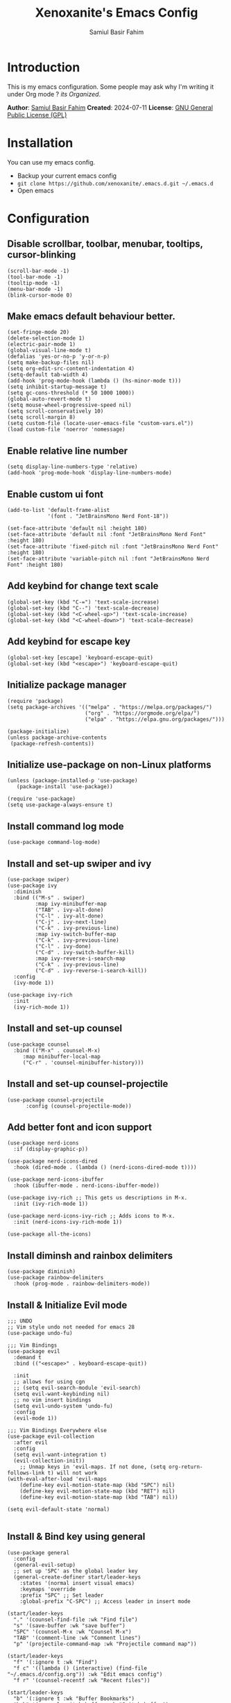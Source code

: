 #+TITLE: Xenoxanite's Emacs Config
#+AUTHOR: Samiul Basir Fahim

* Introduction
This is my emacs configuration. Some people may ask why I'm writing it under Org mode ?
/its Organized/.

*Author*: [[https://facebook.com/samiulbasirfahim][Samiul Basir Fahim]]
*Created*: 2024-07-11
*License*: [[./LICENSE][GNU General Public License (GPL)]]

* Installation
You can use my emacs config.
- Backup your current emacs config
- =git clone https://github.com/xenoxanite/.emacs.d.git ~/.emacs.d=
- Open emacs

* Configuration
** Disable scrollbar, toolbar, menubar, tooltips, cursor-blinking
#+begin_src elisp
    (scroll-bar-mode -1)        
    (tool-bar-mode -1)          
    (tooltip-mode -1)           
    (menu-bar-mode -1)            
    (blink-cursor-mode 0) 
#+end_src

** Make emacs default behaviour better.
#+begin_src elisp
    (set-fringe-mode 20)     
    (delete-selection-mode 1)
    (electric-pair-mode 1) 
    (global-visual-line-mode t)
    (defalias 'yes-or-no-p 'y-or-n-p)
    (setq make-backup-files nil)
    (setq org-edit-src-content-indentation 4)
    (setq-default tab-width 4)
    (add-hook 'prog-mode-hook (lambda () (hs-minor-mode t)))
    (setq inhibit-startup-message t)
    (setq gc-cons-threshold (* 50 1000 1000))
    (global-auto-revert-mode t) 
    (setq mouse-wheel-progressive-speed nil)
    (setq scroll-conservatively 10)
    (setq scroll-margin 8)
    (setq custom-file (locate-user-emacs-file "custom-vars.el"))
    (load custom-file 'noerror 'nomessage)
#+end_src

** Enable relative line number 
#+begin_src elisp
    (setq display-line-numbers-type 'relative) 
    (add-hook 'prog-mode-hook 'display-line-numbers-mode)
#+end_src

** Enable custom ui font
#+begin_src elisp
    (add-to-list 'default-frame-alist
                 '(font . "JetBrainsMono Nerd Font-18"))
    
    (set-face-attribute 'default nil :height 180)
    (set-face-attribute 'default nil :font "JetBrainsMono Nerd Font" :height 180)
    (set-face-attribute 'fixed-pitch nil :font "JetBrainsMono Nerd Font" :height 180)
    (set-face-attribute 'variable-pitch nil :font "JetBrainsMono Nerd Font" :height 180)
#+end_src

** Add keybind for change text scale
#+begin_src elisp
    (global-set-key (kbd "C-=") 'text-scale-increase)
    (global-set-key (kbd "C--") 'text-scale-decrease)
    (global-set-key (kbd "<C-wheel-up>") 'text-scale-increase)
    (global-set-key (kbd "<C-wheel-down>") 'text-scale-decrease)
#+end_src

** Add keybind for escape key
#+begin_src elisp
    (global-set-key [escape] 'keyboard-escape-quit)
    (global-set-key (kbd "<escape>") 'keyboard-escape-quit)
#+end_src 

** Initialize package manager
#+begin_src elisp
    (require 'package)
    (setq package-archives '(("melpa" . "https://melpa.org/packages/")
                             ("org" . "https://orgmode.org/elpa/")
                             ("elpa" . "https://elpa.gnu.org/packages/")))

    (package-initialize)
    (unless package-archive-contents
     (package-refresh-contents))
#+end_src

** Initialize use-package on non-Linux platforms
#+begin_src elisp
    (unless (package-installed-p 'use-package)
       (package-install 'use-package))

    (require 'use-package)
    (setq use-package-always-ensure t)
#+end_src

** Install command log mode
#+begin_src elisp
    (use-package command-log-mode)
#+end_src

** Install and set-up swiper and ivy
#+begin_src elisp
    (use-package swiper)
    (use-package ivy
      :diminish
      :bind (("M-s" . swiper)
             :map ivy-minibuffer-map
             ("TAB" . ivy-alt-done)	
             ("C-l" . ivy-alt-done)
             ("C-j" . ivy-next-line)
             ("C-k" . ivy-previous-line)
             :map ivy-switch-buffer-map
             ("C-k" . ivy-previous-line)
             ("C-l" . ivy-done)
             ("C-d" . ivy-switch-buffer-kill)
             :map ivy-reverse-i-search-map
             ("C-k" . ivy-previous-line)
             ("C-d" . ivy-reverse-i-search-kill))
      :config
      (ivy-mode 1))

    (use-package ivy-rich
      :init
      (ivy-rich-mode 1))
#+end_src

** Install and set-up counsel
#+begin_src elisp
    (use-package counsel
      :bind (("M-x" . counsel-M-x)
         :map minibuffer-local-map
         ("C-r" . 'counsel-minibuffer-history)))
#+end_src

** Install and set-up counsel-projectile
#+begin_src elisp
    (use-package counsel-projectile
          :config (counsel-projectile-mode))
#+end_src 

** Add better font and icon support
#+begin_src elisp
    (use-package nerd-icons
      :if (display-graphic-p))

    (use-package nerd-icons-dired
      :hook (dired-mode . (lambda () (nerd-icons-dired-mode t))))

    (use-package nerd-icons-ibuffer
      :hook (ibuffer-mode . nerd-icons-ibuffer-mode))

    (use-package ivy-rich ;; This gets us descriptions in M-x.
      :init (ivy-rich-mode 1))

    (use-package nerd-icons-ivy-rich ;; Adds icons to M-x.
      :init (nerd-icons-ivy-rich-mode 1))

    (use-package all-the-icons)
#+end_src

** Install diminsh and rainbox delimiters
#+begin_src elisp
    (use-package diminish)
    (use-package rainbow-delimiters
      :hook (prog-mode . rainbow-delimiters-mode))
#+end_src

** Install & Initialize Evil mode 
#+begin_src elisp
    ;;; UNDO
    ;; Vim style undo not needed for emacs 28
    (use-package undo-fu)

    ;;; Vim Bindings
    (use-package evil
      :demand t
      :bind (("<escape>" . keyboard-escape-quit))

      :init
      ;; allows for using cgn
      ;; (setq evil-search-module 'evil-search)
      (setq evil-want-keybinding nil)
      ;; no vim insert bindings
      (setq evil-undo-system 'undo-fu)
      :config
      (evil-mode 1))

    ;;; Vim Bindings Everywhere else
    (use-package evil-collection
      :after evil
      :config
      (setq evil-want-integration t)
      (evil-collection-init))
        ;; Unmap keys in 'evil-maps. If not done, (setq org-return-follows-link t) will not work
    (with-eval-after-load 'evil-maps
        (define-key evil-motion-state-map (kbd "SPC") nil)
        (define-key evil-motion-state-map (kbd "RET") nil)
        (define-key evil-motion-state-map (kbd "TAB") nil))

    (setq evil-default-state 'normal)

#+end_src

** Install & Bind key using general 
#+begin_src elisp
    (use-package general
      :config
      (general-evil-setup)
      ;; set up 'SPC' as the global leader key
      (general-create-definer start/leader-keys
        :states '(normal insert visual emacs)
        :keymaps 'override
        :prefix "SPC" ;; Set leader
        :global-prefix "C-SPC") ;; Access leader in insert mode
#+end_src

#+begin_src elisp
      (start/leader-keys
        "." '(counsel-find-file :wk "Find file")
        "s" '(save-buffer :wk "save buffer")
        "SPC" '(counsel-M-x :wk "Counsel M-x")
        "TAB" '(comment-line :wk "Comment lines")
        "p" '(projectile-command-map :wk "Projectile command map"))
#+end_src

#+begin_src elisp
      (start/leader-keys
        "f" '(:ignore t :wk "Find")
        "f c" '((lambda () (interactive) (find-file "~/.emacs.d/config.org")) :wk "Edit emacs config")
        "f r" '(counsel-recentf :wk "Recent files"))
#+end_src

#+begin_src elisp
    (start/leader-keys
      "b" '(:ignore t :wk "Buffer Bookmarks")
      "b b" '(counsel-switch-buffer :wk "Switch buffer")
      "b k" '(kill-this-buffer :wk "Kill this buffer")
      "b i" '(counsel-ibuffer :wk "Ibuffer")
      "b p" '(centaur-tabs-backward-tab :wk "Previous tab")
      "b n" '(centaur-tabs-forward-tab :wk "Next tab")
      "b N" '(next-buffer :wk "Next buffer")
      "b P" '(previous-buffer :wk "Previous buffer")
      "b r" '(revert-buffer :wk "Reload buffer")
      "b j" '(bookmark-jump :wk "Bookmark jump"))
#+end_src

#+begin_src elisp
      (start/leader-keys
        "w" '(:ignore t :wk "Windows")
        ;; Window splits
        "w c" '(evil-window-delete :wk "Close window")
        "w n" '(split-window-right :wk "New window")
        "w s" '(evil-window-split :wk "Horizontal split window")
        "w v" '(evil-window-vsplit :wk "Vertical split window")
        ;; Window motions
        "w h" '(evil-window-left :wk "Window left")
        "w j" '(evil-window-down :wk "Window down")
        "w k" '(evil-window-up :wk "Window up")
        "w l" '(evil-window-right :wk "Window right")
        "w w" '(evil-window-next :wk "Goto next window")
        ;; Move Windows
        "w H" '(buf-move-left :wk "Buffer move left")
        "w J" '(buf-move-down :wk "Buffer move down")
        "w K" '(buf-move-up :wk "Buffer move up")
        "w L" '(buf-move-right :wk "Buffer move right"))
#+end_src

#+begin_src elisp
      (start/leader-keys
        "d" '(:ignore t :wk "Dired")
        "d f" '(counsel-find-file :wk "Open dired")
        "d j" '(dired-jump :wk "Dired jump to current"))
#+end_src

#+begin_src elisp
      (start/leader-keys
        "h" '(:ignore t :wk "Help") ;; To get more help use C-h commands
        "h r" '((lambda () (interactive)
                  (load-file "~/.emacs.d/init.el"))
                :wk "Reload emacs config"))

#+end_src

#+begin_src elisp
      (start/leader-keys
        "t" '(:ignore t :wk "Toggle")
        "t w" '(visual-line-mode :wk "Toggle truncated lines (wrap)")
        "t l" '(display-line-numbers-mode :wk "Toggle line numbers")
        "t f" '(treemacs :wk "Treemacs toggle")
        "t t" '(treemacs-select-window :wk "Treemacs toggle focus")
        "t v" '(vterm-toggle :wk "Vterm toggle")
        "t o" '(counsel-load-theme :wk "Select theme")
        "t h" '(treemacs-toggle-show-dotfiles :wk "Treemacs toggle hidden file")))
#+end_src

** Install themes
#+begin_src elisp
    (use-package ef-themes)
#+end_src

** Remeber last theme
#+begin_src elisp    
    (use-package remember-last-theme
      :ensure t
      :config (remember-last-theme-enable)
    )
#+end_src

** Install Doom Modeline
#+begin_src elisp
    (use-package doom-modeline
      :init
      (setq doom-modeline-height 40)
      (setq doom-modeline-buffer-encoding nil)
      (doom-modeline-mode))
#+end_src

** Dashboard
#+begin_src elisp
    (use-package dashboard
      :ensure t
      :config
      (dashboard-setup-startup-hook))
    (setq dashboard-items '((recents   . 3)
                            (bookmarks . 3)
                            (agenda    . 3)))
    (setq dashboard-startup-banner "~/.emacs.d/avatar.png")
    (setq initial-buffer-choice (lambda () (get-buffer-create dashboard-buffer-name)))
#+end_src

** Tab-bar
#+begin_src elisp
    (use-package centaur-tabs
      :demand
      :config
      (centaur-tabs-mode t))
#+end_src

** Install & set-up which key 
#+begin_src elisp
    (use-package which-key
      :init
        (which-key-mode 1)
      :diminish
      :config
      (setq which-key-side-window-location 'bottom
          which-key-sort-order #'which-key-key-order
          which-key-allow-imprecise-window-fit nil
          which-key-sort-uppercase-first nil
          which-key-add-column-padding 1
          which-key-max-display-columns nil
          which-key-side-window-slot -10
          which-key-side-window-max-height 0.25
          which-key-idle-delay 0.8
          which-key-max-description-length 25
          which-key-allow-imprecise-window-fit nil
          which-key-separator " → " 
          )
    )
#+end_src

** Install & set-up Treemacs
#+begin_src elisp
    (use-package treemacs
      :ensure t
      :defer t
      :config
      (setq treemacs-width 30)
      (setq-local mode-line-format nil))
    (treemacs-project-follow-mode)
#+end_src

** Install & set-up Highlight indented line
#+begin_src elisp
    (use-package highlight-indent-guides
      :ensure t
      :defer t
      :hook (prog-mode . highlight-indent-guides-mode)
      :config
      (setq highlight-indent-guides-method 'character)
      (setq highlight-indent-guides-character ?\|)
      (setq highlight-indent-guides-responsive 'top))
#+end_src

** Better Org mode support
#+begin_src elisp
    (use-package org
      :config
      (setq org-agenda-start-with-log-mode t)
      (setq org-log-done 'time)
      (setq org-log-into-drawer t)
      (setq org-ellipsis ""
            org-hide-emphasis-markers t
            org-hide-leading-stars t
            org-agenda-files (append
                              (file-expand-wildcards "~/notes/*.org")))
      :hook (org-mode . org-indent-mode))

    (use-package org-bullets
      :hook (org-mode . org-bullets-mode))

    (defun 
        efs/org-babel-tangle-config ()
      "Automatically tangle our Emacs.org config file when we save it. Credit to Emacs From Scratch for this one!"
      (when (string-equal (file-name-directory (buffer-file-name))
                          (expand-file-name user-emacs-directory))
        (let ((org-confirm-babel-evaluate nil))
          (org-babel-tangle))))

    (add-hook 'org-mode-hook (lambda () (add-hook 'after-save-hook #'efs/org-babel-tangle-config)))

    (setq org-todo-keywords
          '((sequence "TODO(t)" "NEXT(n)" "|" "DONE(d!)")
            (sequence "BACKLOG(b)" "PLAN(p)" "READY(r)" "ACTIVE(a)" "REVIEW(v)" "WAIT(w@/!)" "HOLD(h)" "|" "COMPLETED(c)" "CANC(k@)")))

    ;; Configure custom agenda views
    (setq org-agenda-custom-commands
    '(("d" "Dashboard"
        ((agenda "" ((org-deadline-warning-days 7)))
        (todo "NEXT"
        ((org-agenda-overriding-header "Next Tasks")))
        (tags-todo "agenda/ACTIVE" ((org-agenda-overriding-header "Active Projects")))))

    ("n" "Next Tasks"
        ((todo "NEXT"
        ((org-agenda-overriding-header "Next Tasks")))))

    ("W" "Work Tasks" tags-todo "+work-email")

    ;; Low-effort next actions
    ("e" tags-todo "+TODO=\"NEXT\"+Effort<15&+Effort>0"
        ((org-agenda-overriding-header "Low Effort Tasks")
        (org-agenda-max-todos 20)
        (org-agenda-files org-agenda-files)))

    ("w" "Workflow Status"
        ((todo "WAIT"
            ((org-agenda-overriding-header "Waiting on External")
                (org-agenda-files org-agenda-files)))
        (todo "REVIEW"
            ((org-agenda-overriding-header "In Review")
                (org-agenda-files org-agenda-files)))
        (todo "PLAN"
            ((org-agenda-overriding-header "In Planning")
                (org-agenda-todo-list-sublevels nil)
                (org-agenda-files org-agenda-files)))
        (todo "BACKLOG"
            ((org-agenda-overriding-header "Project Backlog")
                (org-agenda-todo-list-sublevels nil)
                (org-agenda-files org-agenda-files)))
        (todo "READY"
            ((org-agenda-overriding-header "Ready for Work")
                (org-agenda-files org-agenda-files)))
        (todo "ACTIVE"
            ((org-agenda-overriding-header "Active Projects")
                (org-agenda-files org-agenda-files)))
        (todo "COMPLETED"
            ((org-agenda-overriding-header "Completed Projects")
                (org-agenda-files org-agenda-files)))
        (todo "CANC"
            ((org-agenda-overriding-header "Cancelled Projects")
                (org-agenda-files org-agenda-files)))))))

    (setq org-tag-alist
          '((:startgroup)
            (:endgroup)
            ("@errand" . ?E)
            ("@home" . ?h)
            ("@work" . ?w)
            ("agenda" . ?a)
            ("planning" . ?p)
            ("publish" . ?P)
            ("batch" . ?b)
            ("note" . ?n)
            ("idea" . ?i)))
    (require 'org-habit)
    (add-to-list 'org-modules 'org-habit)
    (setq org-habit-graph-column 60)
#+end_src

** Hide modeline on special cases
#+begin_src elisp
    (use-package hide-mode-line
      :ensure t
      :defer
      :hook (;; (eshell-mode . hide-mode-line-mode)
             (vterm-mode . hide-mode-line-mode)
             (occur-mode . hide-mode-line-mode)
             (treemacs-mode . hide-mode-line-mode)))

    (setq warning-suppress-log-types '(warning-suppress-types (unlock-file)))
#+end_src

** Install & setup Projectile
#+begin_src elisp
(use-package projectile
  :diminish projectile-mode
  :config (projectile-mode)
  :custom ((projectile-completion-system 'ivy))
  :init
  ;; NOTE: Set this to the folder where you keep your Git repos!
  (when (file-directory-p "~/dev")
    (setq projectile-project-search-path '("~/dev")))
  (setq projectile-switch-project-action #'projectile-dired))

(use-package counsel-projectile
  :config (counsel-projectile-mode))
#+end_src


** Install & Setup Vterm
#+begin_src elisp
    (use-package vterm
      :ensure t
      :defer
      :custom
      (vterm-max-scrollback 100000))

    (use-package vterm-toggle
      :ensure t
      :custom
      (vterm-toggle-scope 'project)
      (vterm-toggle-project-root t)
      (vterm-toggle-reset-window-configration-after-exit t)
      (vterm-toggle-hide-method 'reset-window-configration))
#+end_src

** Install & setup lsp-mode
#+begin_src elisp
    (use-package lsp-mode
      :config
      (setq lsp-keymap-prefix "C-c C-l")
      (setq lsp-enable-snippet t)
      (setq lsp-inlay-hint-enable t)
      (setq lsp-completion-enable t)
      (setq lsp-enable-on-type-formatting t)
      ;; (setq lsp-modeline-code-actions-enable nil)
      ;; (setq lsp-modeline-diagnostics-enable nil)
      ;; (setq lsp-modeline-workspace-status-enable nil)
      ;; (setq lsp-headerline-breadcrumb-enable nil)

      :hook (
             (before-save . lsp-format-buffer)
             (before-save . lsp-organize-imports)
             (prog-mode . lsp)
             (rust-mode . lsp)
             (c-mode . lsp)
             (cpp-mode . lsp)
             (svelte-mode . lsp)
             (typescript-mode . lsp)
             (lsp-mode . lsp-enable-which-key-integration))
      :commands lsp)
    (use-package lsp-treemacs :ensure t)
    (add-hook 'c-mode-hook 'lsp)
    (add-hook 'c++-mode-hook 'lsp)
    (add-hook 'cpp-mode-hook 'lsp)
#+end_src

** Lsp
#+begin_src elisp
    (use-package rust-mode
      :mode ("\\.rs\\'" . rust-mode))

    (use-package svelte-mode
      :mode ("\\.svelte\\'" . svelte-mode))

    (use-package lsp-tailwindcss
      :init
      (setq lsp-tailwindcss-add-on-mode t))

    (use-package typescript-mode
      :mode ("\\.tsx?\\'" . typescript-mode))
#+end_src

** Install & setup lsp-ui
#+begin_src elisp
    (use-package lsp-ui
        :after lsp-mode
        :hook (lsp-mode . lsp-ui-mode)
        :init
        (add-hook 'flycheck-mode-hook 'lsp-ui-mode) ;; HACK
        (add-hook 'lsp-mode-hook 'lsp-ui-mode)
        :config
        (setq lsp-ui-doc-enable t
            lsp-ui-doc-delay 1.5
            lsp-ui-doc-show-with-cursor t 
            lsp-ui-doc--prev-frame nil
            lsp-ui-doc-show-with-mouse nil
            lsp-ui-doc-position 'at-point
            lsp-ui-doc-border nil
            flycheck-mode-hook 'lsp-ui-mode
            lsp-ui-flycheck-enable t))
#+end_src

** Install & setup Flycheck
#+begin_src elisp
    ;; In-buffer checking
    (use-package flycheck
      :config
      (add-hook 'after-init-hook #'global-flycheck-mode))

    (use-package flycheck-inline
      :config
      (with-eval-after-load 'flycheck
        (add-hook 'flycheck-mode-hook #'flycheck-inline-mode)))

    (use-package tree-sitter
      :config
      (global-tree-sitter-mode))
    (use-package tree-sitter-langs)
#+end_src

** Bind key for toggle focus between lsp-ui-doc
#+begin_src elisp
    (evil-define-key 'normal 'lsp-ui-doc-frame-mode
          [?K] #'lsp-ui-doc-unfocus-frame)
    (evil-normalize-keymaps)

    (evil-define-key 'normal 'lsp-ui-doc-mode
          [?K] #'lsp-ui-doc-focus-frame)
    (global-set-key (kbd "C-s") 'save-buffer)
#+end_src

** Install yasnippet
#+begin_src elisp
    (use-package yasnippet-snippets
      :hook (prog-mode . yas-global-mode))
#+end_src

** Add autocompletion using company
#+begin_src elisp
      (use-package company
      :after lsp-mode
      :hook (lsp-mode . company-mode)
      :bind (:map company-active-map
             ("<tab>" . company-complete-selection))
            (:map lsp-mode-map
             ("<tab>" . company-indent-or-complete-common))
      :custom
      (company-minimum-prefix-length 1)
      (company-idle-delay 0.0))

    (use-package company-box
      :hook (company-mode . company-box-mode))
#+end_src

** Transparency Effect
#+begin_src elisp
(set-frame-parameter nil 'alpha-background 96)
(add-to-list 'default-frame-alist '(alpha-background . 96))
#+end_src

** Custom function for moving buffer
#+begin_src elisp
    ;;;###autoload
    (defun buf-move-up ()
      "Swap the current buffer and the buffer above the split.
    If there is no split, ie now window above the current one, an
    error is signaled."
    ;;  "Switches between the current buffer, and the buffer above the
    ;;  split, if possible."
      (interactive)
      (let* ((other-win (windmove-find-other-window 'up))
         (buf-this-buf (window-buffer (selected-window))))
        (if (null other-win)
            (error "No window above this one")
          ;; swap top with this one
          (set-window-buffer (selected-window) (window-buffer other-win))
          ;; move this one to top
          (set-window-buffer other-win buf-this-buf)
          (select-window other-win))))
#+end_src

#+begin_src elisp
    ;;;###autoload
    (defun buf-move-down ()
    "Swap the current buffer and the buffer under the split.
    If there is no split, ie now window under the current one, an
    error is signaled."
      (interactive)
      (let* ((other-win (windmove-find-other-window 'down))
         (buf-this-buf (window-buffer (selected-window))))
        (if (or (null other-win) 
                (string-match "^ \\*Minibuf" (buffer-name (window-buffer other-win))))
            (error "No window under this one")
          ;; swap top with this one
          (set-window-buffer (selected-window) (window-buffer other-win))
          ;; move this one to top
          (set-window-buffer other-win buf-this-buf)
          (select-window other-win))))
#+end_src

#+begin_src elisp
    ;;;###autoload
    (defun buf-move-left ()
    "Swap the current buffer and the buffer on the left of the split.
    If there is no split, ie now window on the left of the current
    one, an error is signaled."
      (interactive)
      (let* ((other-win (windmove-find-other-window 'left))
         (buf-this-buf (window-buffer (selected-window))))
        (if (null other-win)
            (error "No left split")
          ;; swap top with this one
          (set-window-buffer (selected-window) (window-buffer other-win))
          ;; move this one to top
          (set-window-buffer other-win buf-this-buf)
          (select-window other-win))))
#+end_src

#+begin_src elisp
    ;;;###autoload
    (defun buf-move-right ()
    "Swap the current buffer and the buffer on the right of the split.
    If there is no split, ie now window on the right of the current
    one, an error is signaled."
      (interactive)
      (let* ((other-win (windmove-find-other-window 'right))
         (buf-this-buf (window-buffer (selected-window))))
        (if (null other-win)
            (error "No right split")
          ;; swap top with this one
          (set-window-buffer (selected-window) (window-buffer other-win))
          ;; move this one to top
          (set-window-buffer other-win buf-this-buf)
          (select-window other-win))))
#+end_src

** Function for kill all buffer
#+begin_src elisp
    (defun nuke-all-buffers ()
      (interactive)
      (mapcar 'kill-buffer (buffer-list))
      (delete-other-windows)
      (setq default-directory "~/")
      (dashboard-open))

    (global-set-key (kbd "C-x K") 'nuke-all-buffers)
#+end_src

** Magin & Evil Magit for manage git
#+begin_src elisp
    (use-package magit
      :custom
      (magit-display-buffer-function #'magit-display-buffer-same-window-except-diff-v1))
#+end_src

#+begin_src elisp
    (use-package org-modern)
    (add-hook 'org-mode-hook #'org-modern-mode)
    (setq org-modern-block-fringe nil)
    (setq org-modern-star nil)
#+end_src
